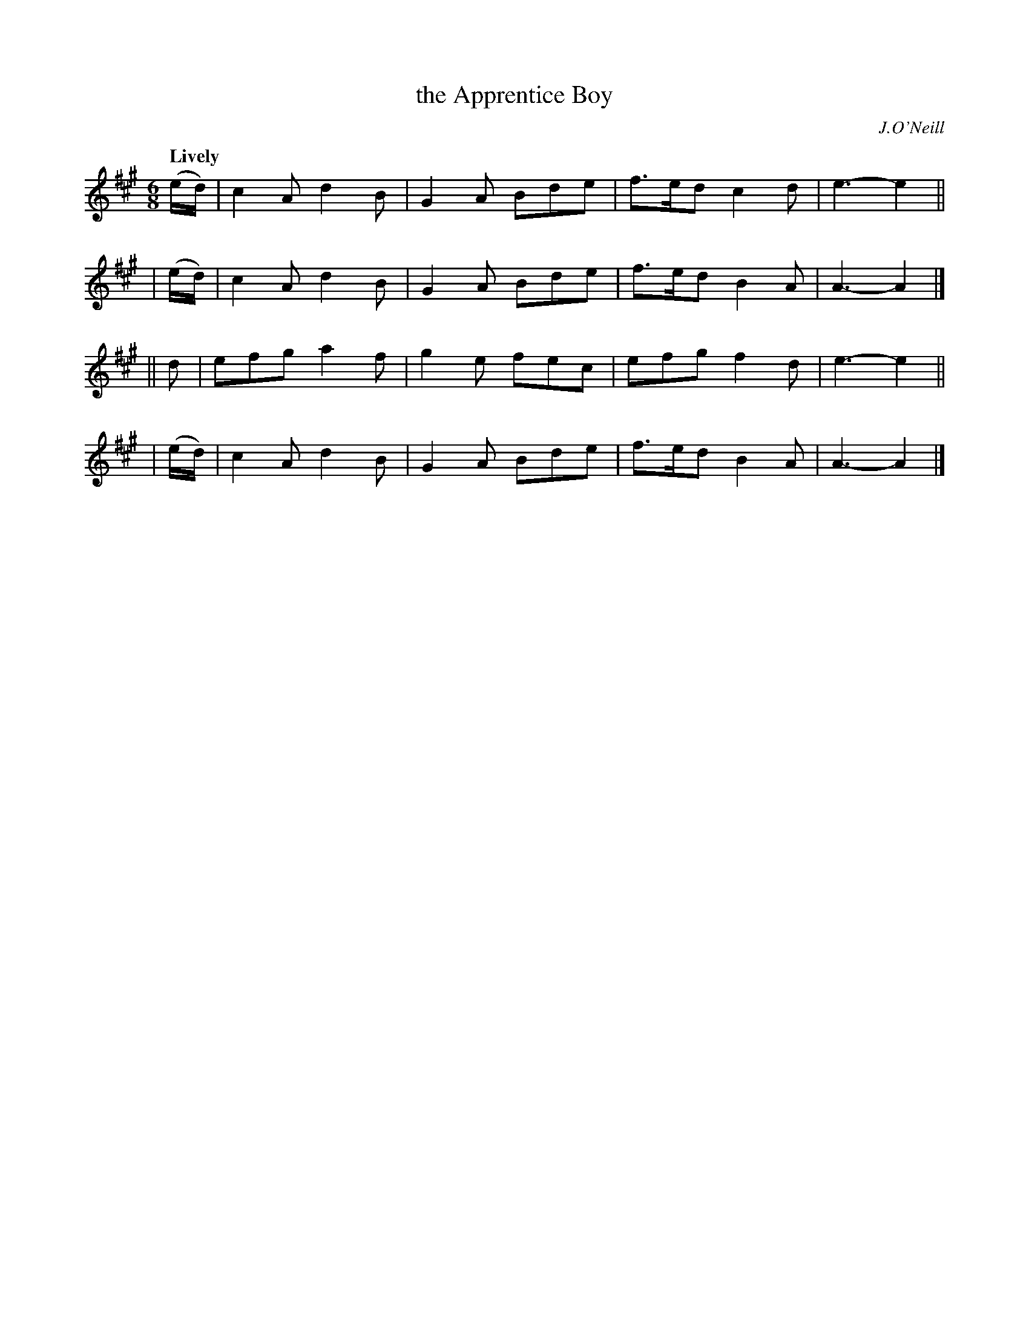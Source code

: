 X: 421
T: the Apprentice Boy
N: Irish title: an daorogla.c
R: jig, air
%S: s:4 b:16(4+4+4+4)
B: O'Neill's 1850 #421
O: J.O'Neill
Z: henrik.norbeck@mailbox.swipnet.se
Q: "Lively"
M: 6/8
L: 1/8
K: A
  (e/d/) | c2A d2B | G2A Bde | f>ed c2d | e3- e2 ||
| (e/d/) | c2A d2B | G2A Bde | f>ed B2A | A3- A2 |]
|| d     | efg a2f | g2e fec | efg  f2d | e3- e2 ||
| (e/d/) | c2A d2B | G2A Bde | f>ed B2A | A3- A2 |]
